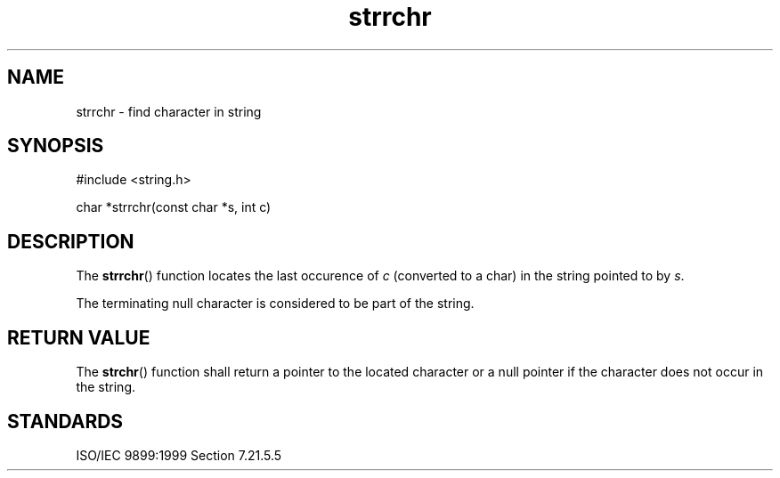 .TH strrchr 3
.SH NAME
strrchr - find character in string
.SH SYNOPSIS
#include <string.h>

char *strrchr(const char *s, int c)
.SH DESCRIPTION
The
.BR strrchr ()
function locates the last occurence of
.I c
(converted to a char)
in the string pointed to by
.IR s .
.PP
The terminating null character is considered to be part of the string.
.SH RETURN VALUE
The
.BR strchr ()
function shall return a pointer to the located character
or a null pointer if the character does not occur in the string.
.SH STANDARDS
ISO/IEC 9899:1999 Section 7.21.5.5
